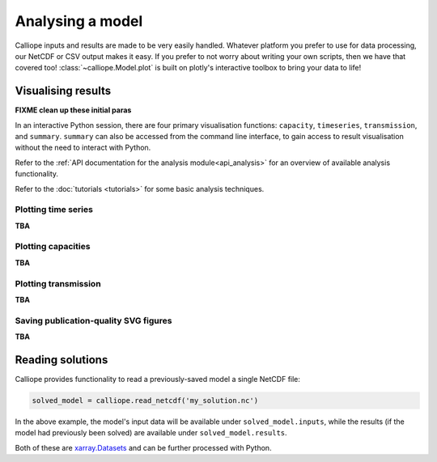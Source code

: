=================
Analysing a model
=================

Calliope inputs and results are made to be very easily handled. Whatever platform you prefer to use for data processing, our NetCDF or CSV output makes it easy. If you prefer to not worry about writing your own scripts, then we have that covered too! :class:`~calliope.Model.plot` is built on plotly's interactive toolbox to bring your data to life!

-------------------
Visualising results
-------------------

**FIXME clean up these initial paras**

In an interactive Python session, there are four primary visualisation functions: ``capacity``, ``timeseries``, ``transmission``, and ``summary``. ``summary`` can also be accessed from the command line interface, to gain access to result visualisation without the need to interact with Python.

Refer to the :ref:`API documentation for the analysis module<api_analysis>` for an overview of available analysis functionality.

Refer to the :doc:`tutorials <tutorials>` for some basic analysis techniques.

Plotting time series
--------------------

.. raw:: html
   :file: images/plot_timeseries.html

**TBA**

Plotting capacities
-------------------

.. raw:: html
   :file: images/plot_capacity.html

**TBA**

Plotting transmission
---------------------

.. raw:: html
   :file: images/plot_transmission.html

**TBA**

Saving publication-quality SVG figures
--------------------------------------

**TBA**

-----------------
Reading solutions
-----------------

Calliope provides functionality to read a previously-saved model a single NetCDF file:

.. code-block:: python

   solved_model = calliope.read_netcdf('my_solution.nc')

In the above example, the model's input data will be available under ``solved_model.inputs``, while the results (if the model had previously been solved) are available under ``solved_model.results``.

Both of these are `xarray.Datasets <http://xarray.pydata.org/en/stable/data-structures.html#dataset>`_ and can be further processed with Python.

.. seealso:: The `xarray documentation <http://xarray.pydata.org/en/stable/>`_ should be consulted for further information on dealing with Datasets. Calliope's NetCDF files follow the `CF conventions <http://cfconventions.org/>`_ and can easily be processed with any other tool that can deal with NetCDF.
